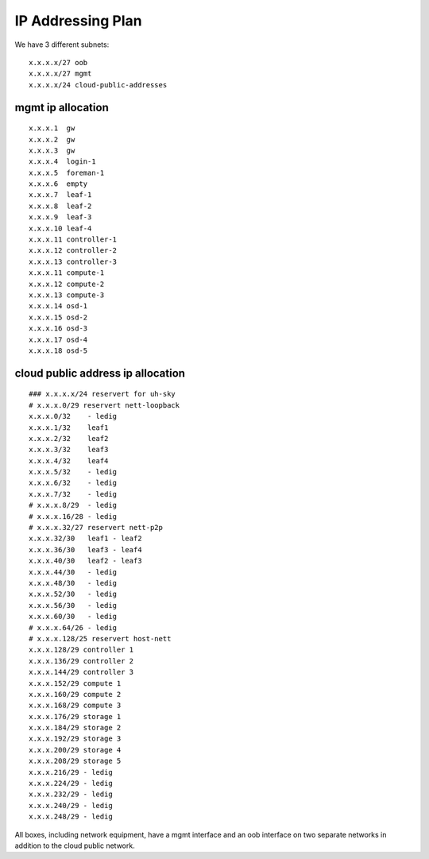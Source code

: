 IP Addressing Plan
==================

We have 3 different subnets:

::

    x.x.x.x/27 oob
    x.x.x.x/27 mgmt
    x.x.x.x/24 cloud-public-addresses

mgmt ip allocation
------------------

::

    x.x.x.1  gw
    x.x.x.2  gw
    x.x.x.3  gw
    x.x.x.4  login-1
    x.x.x.5  foreman-1
    x.x.x.6  empty
    x.x.x.7  leaf-1
    x.x.x.8  leaf-2
    x.x.x.9  leaf-3
    x.x.x.10 leaf-4
    x.x.x.11 controller-1
    x.x.x.12 controller-2
    x.x.x.13 controller-3
    x.x.x.11 compute-1
    x.x.x.12 compute-2
    x.x.x.13 compute-3
    x.x.x.14 osd-1
    x.x.x.15 osd-2
    x.x.x.16 osd-3
    x.x.x.17 osd-4
    x.x.x.18 osd-5

cloud public address ip allocation
----------------------------------

::

    ### x.x.x.x/24 reservert for uh-sky
    # x.x.x.0/29 reservert nett-loopback
    x.x.x.0/32    - ledig
    x.x.x.1/32    leaf1
    x.x.x.2/32    leaf2
    x.x.x.3/32    leaf3
    x.x.x.4/32    leaf4
    x.x.x.5/32    - ledig
    x.x.x.6/32    - ledig
    x.x.x.7/32    - ledig
    # x.x.x.8/29  - ledig
    # x.x.x.16/28 - ledig
    # x.x.x.32/27 reservert nett-p2p
    x.x.x.32/30   leaf1 - leaf2
    x.x.x.36/30   leaf3 - leaf4
    x.x.x.40/30   leaf2 - leaf3
    x.x.x.44/30   - ledig
    x.x.x.48/30   - ledig
    x.x.x.52/30   - ledig
    x.x.x.56/30   - ledig
    x.x.x.60/30   - ledig
    # x.x.x.64/26 - ledig
    # x.x.x.128/25 reservert host-nett
    x.x.x.128/29 controller 1
    x.x.x.136/29 controller 2
    x.x.x.144/29 controller 3
    x.x.x.152/29 compute 1
    x.x.x.160/29 compute 2
    x.x.x.168/29 compute 3
    x.x.x.176/29 storage 1
    x.x.x.184/29 storage 2
    x.x.x.192/29 storage 3
    x.x.x.200/29 storage 4
    x.x.x.208/29 storage 5
    x.x.x.216/29 - ledig
    x.x.x.224/29 - ledig
    x.x.x.232/29 - ledig
    x.x.x.240/29 - ledig
    x.x.x.248/29 - ledig

All boxes, including network equipment, have a mgmt interface and an oob interface 
on two separate networks in addition to the cloud public network.
